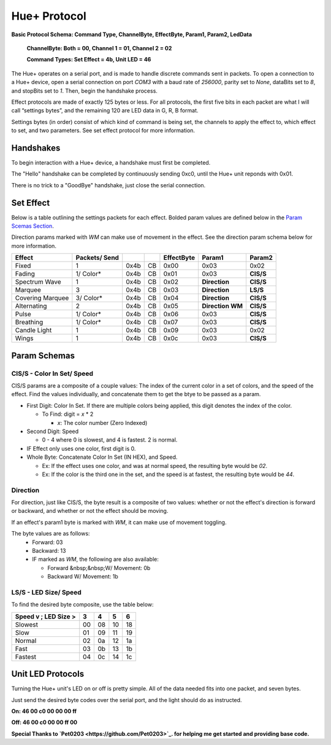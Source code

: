 #####
Hue+ Protocol
#####

**Basic Protocol Schema: Command Type, ChannelByte, EffectByte, Param1, Param2, LedData**

    **ChannelByte: Both = 00, Channel 1 = 01, Channel 2 = 02**
    
    **Command Types: Set Effect = 4b, Unit LED = 46**

The Hue+ operates on a serial port, and is made to handle discrete commands sent in packets.
To open a connection to a Hue+ device, open a serial connection on port `COM3` with a baud rate of `256000`, parity set to `None`, dataBits set to `8`, and stopBits set to `1`. Then, begin the handshake process.

Effect protocols are made of exactly 125 bytes or less. For all protocols, the first five bits in each packet are what I will call “settings bytes”, and the remaining 120 are LED data in G, R, B format. 

Settings bytes (in order) consist of which kind of command is being set, the channels to apply the effect to, which effect to set, and two parameters. See set effect protocol for more information.

*****
Handshakes
*****
To begin interaction with a Hue+ device, a handshake must first be completed.

The "Hello" handshake can be completed by continuously sending 0xc0, until the 
Hue+ unit reponds with 0x01.

There is no trick to a "GoodBye" handshake, just close the serial connection.

*****
Set Effect 
*****

Below is a table outlining the settings packets for each effect. Bolded param values are defined below in the `Param Scemas Section <https://nzxtsharp.readthedocs.io/en/latest/Protocols/Hue+.html#param-schemas>`_.

Direction params marked with `WM` can make use of movement in the effect. See the direction param schema below for more information.

+------------------+---------------+------+----+------------+-----------------------+----------------+
| Effect           | Packets/ Send |      |    | EffectByte | Param1                | Param2         |
+==================+===============+======+====+============+=======================+================+
| Fixed            | 1             | 0x4b | CB | 0x00       | 0x03                  | 0x02           |
+------------------+---------------+------+----+------------+-----------------------+----------------+
| Fading           | 1/ Color*     | 0x4b | CB | 0x01       | 0x03                  | **CIS/S**      |
+------------------+---------------+------+----+------------+-----------------------+----------------+
| Spectrum Wave    | 1             | 0x4b | CB | 0x02       | **Direction**         | **CIS/S**      |
+------------------+---------------+------+----+------------+-----------------------+----------------+
| Marquee          | 3             | 0x4b | CB | 0x03       | **Direction**         | **LS/S**       |
+------------------+---------------+------+----+------------+-----------------------+----------------+
| Covering Marquee | 3/ Color*     | 0x4b | CB | 0x04       | **Direction**         | **CIS/S**      |
+------------------+---------------+------+----+------------+-----------------------+----------------+
| Alternating      | 2             | 0x4b | CB | 0x05       | **Direction WM**      | **CIS/S**      |
+------------------+---------------+------+----+------------+-----------------------+----------------+
| Pulse            | 1/ Color*     | 0x4b | CB | 0x06       | 0x03                  | **CIS/S**      |
+------------------+---------------+------+----+------------+-----------------------+----------------+
| Breathing        | 1/ Color*     | 0x4b | CB | 0x07       | 0x03                  | **CIS/S**      |
+------------------+---------------+------+----+------------+-----------------------+----------------+
| Candle Light     | 1             | 0x4b | CB | 0x09       | 0x03                  | 0x02           |
+------------------+---------------+------+----+------------+-----------------------+----------------+
| Wings            | 1             | 0x4b | CB | 0x0c       | 0x03                  | **CIS/S**      |
+------------------+---------------+------+----+------------+-----------------------+----------------+

*****
Param Schemas
*****
CIS/S - Color In Set/ Speed
^^^^^
CIS/S params are a composite of a couple values: The index of the current color in a set of colors, and the speed of the effect.
Find the values individually, and concatenate them to get the btye to be passed as a param.

- First Digit: Color In Set. If there are multiple colors being applied, this digit denotes the index of the color.

  - To Find: digit = *x* * 2
 
    - *x*: The color number (Zero Indexed)
  
- Second Digit: Speed

  - 0 - 4 where 0 is slowest, and 4 is fastest. 2 is normal.
  
- IF Effect only uses one color, first digit is 0.
- Whole Byte: Concatenate Color In Set (IN HEX), and Speed.

  - Ex: If the effect uses one color, and was at normal speed, the resulting byte would be `02`.
  
  - Ex: If the color is the third one in the set, and the speed is at fastest, the resulting byte would be `44`.

Direction
^^^^^
For direction, just like CIS/S, the byte result is a composite of two values: 
whether or not the effect's direction is forward or backward, and whether or not the effect should be moving.

If an effect's param1 byte is marked with `WM`, it can make use of movement toggling.

The byte values are as follows:
 - Forward:   03
 - Backward:  13
 - IF marked as `WM`, the following are also available:
 
   - Forward &nbsp;&nbsp;W/ Movement: 0b
   - Backward W/ Movement: 1b


LS/S - LED Size/ Speed
^^^^^
To find the desired byte composite, use the table below:

+----------------------+----+----+----+----+ 
| Speed v ; LED Size > | 3  | 4  | 5  | 6  |
+======================+====+====+====+====+ 
| Slowest              | 00 | 08 | 10 | 18 |
+----------------------+----+----+----+----+ 
| Slow                 | 01 | 09 | 11 | 19 |
+----------------------+----+----+----+----+ 
| Normal               | 02 | 0a | 12 | 1a |
+----------------------+----+----+----+----+ 
| Fast                 | 03 | 0b | 13 | 1b |
+----------------------+----+----+----+----+ 
| Fastest              | 04 | 0c | 14 | 1c |
+----------------------+----+----+----+----+ 


*****
Unit LED Protocols
*****
Turning the Hue+ unit's LED on or off is pretty simple. All of the data needed fits into one packet, and seven bytes.

Just send the desired byte codes over the serial port, and the light should do as instructed.

**On: 46 00 c0 00 00 00 ff**

**Off: 46 00 c0 00 00 ff 00**


**Special Thanks to `Pet0203 <https://github.com/Pet0203>`_. for helping me get started and providing base code.**
